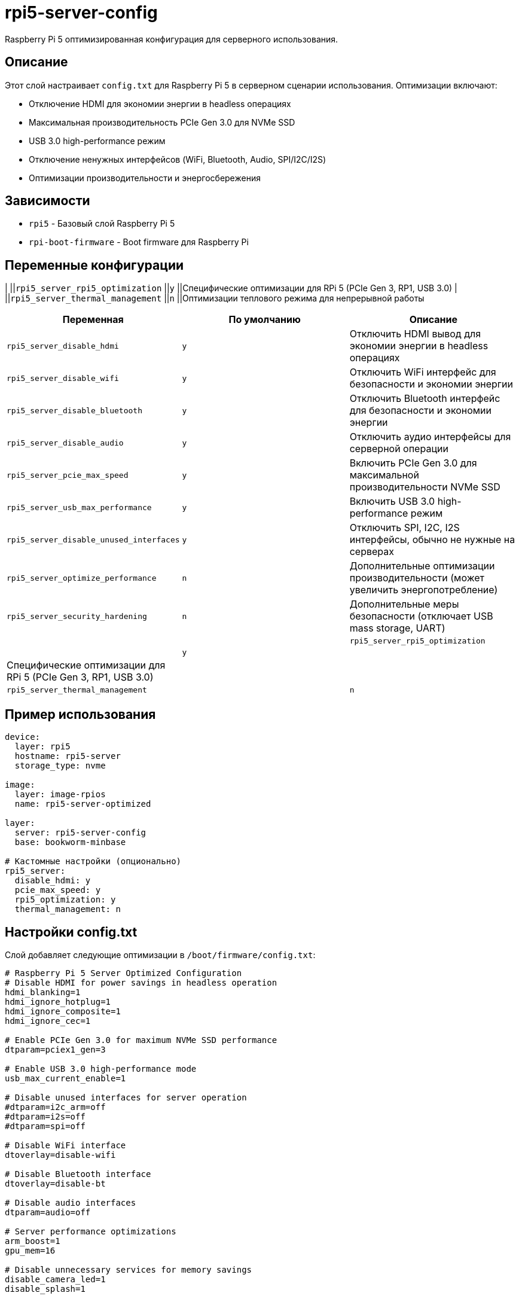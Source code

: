 = rpi5-server-config

Raspberry Pi 5 оптимизированная конфигурация для серверного использования.

== Описание

Этот слой настраивает `config.txt` для Raspberry Pi 5 в серверном сценарии использования.
Оптимизации включают:

* Отключение HDMI для экономии энергии в headless операциях
* Максимальная производительность PCIe Gen 3.0 для NVMe SSD
* USB 3.0 high-performance режим
* Отключение ненужных интерфейсов (WiFi, Bluetooth, Audio, SPI/I2C/I2S)
* Оптимизации производительности и энергосбережения

== Зависимости

* `rpi5` - Базовый слой Raspberry Pi 5
* `rpi-boot-firmware` - Boot firmware для Raspberry Pi

== Переменные конфигурации

|
||`rpi5_server_rpi5_optimization`
||`y`
||Специфические оптимизации для RPi 5 (PCIe Gen 3, RP1, USB 3.0)
|
||`rpi5_server_thermal_management`
||`n`
||Оптимизации теплового режима для непрерывной работы
|===
|Переменная |По умолчанию |Описание

|`rpi5_server_disable_hdmi`
|`y`
|Отключить HDMI вывод для экономии энергии в headless операциях

|`rpi5_server_disable_wifi`
|`y`
|Отключить WiFi интерфейс для безопасности и экономии энергии

|`rpi5_server_disable_bluetooth`
|`y`
|Отключить Bluetooth интерфейс для безопасности и экономии энергии

|`rpi5_server_disable_audio`
|`y`
|Отключить аудио интерфейсы для серверной операции

|`rpi5_server_pcie_max_speed`
|`y`
|Включить PCIe Gen 3.0 для максимальной производительности NVMe SSD

|`rpi5_server_usb_max_performance`
|`y`
|Включить USB 3.0 high-performance режим

|`rpi5_server_disable_unused_interfaces`
|`y`
|Отключить SPI, I2C, I2S интерфейсы, обычно не нужные на серверах

|`rpi5_server_optimize_performance`
|`n`
|Дополнительные оптимизации производительности (может увеличить энергопотребление)

|`rpi5_server_security_hardening`
|`n`
|Дополнительные меры безопасности (отключает USB mass storage, UART)
|
||`rpi5_server_rpi5_optimization`
||`y`
||Специфические оптимизации для RPi 5 (PCIe Gen 3, RP1, USB 3.0)
|
||`rpi5_server_thermal_management`
||`n`
||Оптимизации теплового режима для непрерывной работы
|===

== Пример использования

[source,yaml]
----
device:
  layer: rpi5
  hostname: rpi5-server
  storage_type: nvme

image:
  layer: image-rpios
  name: rpi5-server-optimized

layer:
  server: rpi5-server-config
  base: bookworm-minbase

# Кастомные настройки (опционально)
rpi5_server:
  disable_hdmi: y
  pcie_max_speed: y
  rpi5_optimization: y
  thermal_management: n
----

== Настройки config.txt

Слой добавляет следующие оптимизации в `/boot/firmware/config.txt`:

[source,ini]
----
# Raspberry Pi 5 Server Optimized Configuration
# Disable HDMI for power savings in headless operation
hdmi_blanking=1
hdmi_ignore_hotplug=1
hdmi_ignore_composite=1
hdmi_ignore_cec=1

# Enable PCIe Gen 3.0 for maximum NVMe SSD performance
dtparam=pciex1_gen=3

# Enable USB 3.0 high-performance mode
usb_max_current_enable=1

# Disable unused interfaces for server operation
#dtparam=i2c_arm=off
#dtparam=i2s=off
#dtparam=spi=off

# Disable WiFi interface
dtoverlay=disable-wifi

# Disable Bluetooth interface
dtoverlay=disable-bt

# Disable audio interfaces
dtparam=audio=off

# Server performance optimizations
arm_boost=1
gpu_mem=16

# Disable unnecessary services for memory savings
disable_camera_led=1
disable_splash=1
----

== Совместимость

* **Raspberry Pi**: Только Raspberry Pi 5 (BCM2712 SoC)
* **Ядро**: Raspberry Pi Linux kernel (rpi-6.6.y или новее)
* **Дистрибутивы**: Debian Bookworm, Ubuntu 22.04+ и производные
* **Хранилище**: NVMe SSD, SATA SSD, или USB 3.0 для максимальной производительности
* **Firmware**: Raspberry Pi firmware 1.20230911 или новее

== Ссылки

* https://www.raspberrypi.com/documentation/computers/config_txt.html[Raspberry Pi config.txt documentation]
* https://www.raspberrypi.com/documentation/computers/raspberry-pi-5.html[Raspberry Pi 5 documentation]
* https://www.raspberrypi.com/documentation/computers/linux_kernel.html[Raspberry Pi Linux kernel documentation]
